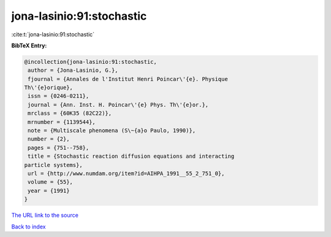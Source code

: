 jona-lasinio:91:stochastic
==========================

:cite:t:`jona-lasinio:91:stochastic`

**BibTeX Entry:**

.. code-block:: bibtex

   @incollection{jona-lasinio:91:stochastic,
    author = {Jona-Lasinio, G.},
    fjournal = {Annales de l'Institut Henri Poincar\'{e}. Physique
   Th\'{e}orique},
    issn = {0246-0211},
    journal = {Ann. Inst. H. Poincar\'{e} Phys. Th\'{e}or.},
    mrclass = {60K35 (82C22)},
    mrnumber = {1139544},
    note = {Multiscale phenomena (S\~{a}o Paulo, 1990)},
    number = {2},
    pages = {751--758},
    title = {Stochastic reaction diffusion equations and interacting
   particle systems},
    url = {http://www.numdam.org/item?id=AIHPA_1991__55_2_751_0},
    volume = {55},
    year = {1991}
   }
`The URL link to the source <ttp://www.numdam.org/item?id=AIHPA_1991__55_2_751_0}>`_


`Back to index <../By-Cite-Keys.html>`_
